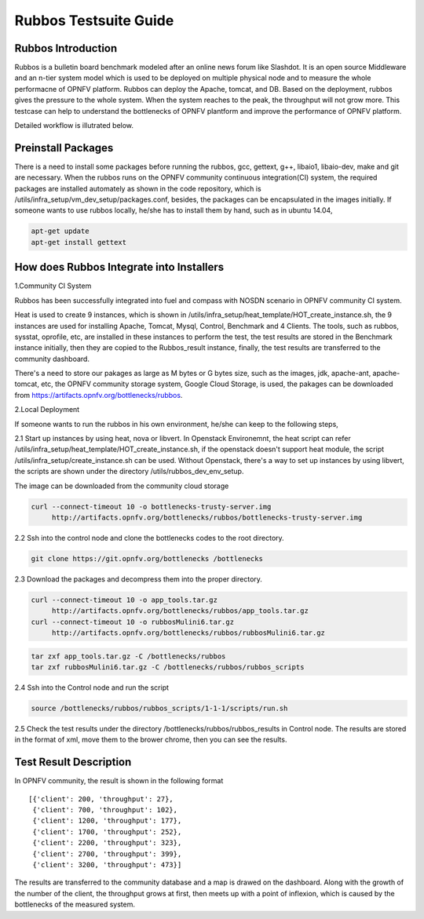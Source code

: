 .. This work is licensed under a Creative Commons Attribution 4.0 International License.
.. http://creativecommons.org/licenses/by/4.0
.. (c) Huawei Technologies Co.,Ltd and others.

**********************
Rubbos Testsuite Guide
**********************


Rubbos Introduction
====================
Rubbos is a bulletin board benchmark modeled after an online news forum like Slashdot.
It is an open source Middleware and an n-tier system model which
is used to be deployed on multiple physical node and
to measure the whole performacne of OPNFV platform.
Rubbos can deploy the Apache, tomcat, and DB.
Based on the deployment, rubbos gives the pressure to the whole system.
When the system reaches to the peak, the throughput will not grow more.
This testcase can help to understand the bottlenecks of OPNFV plantform
and improve the performance of OPNFV platform.

Detailed workflow is illutrated below.

.. image:: ../images/Framework_Setup.png
   :width: 770px
   :alt: Bottlenecks Framework Setup

Preinstall Packages
====================
There is a need to install some packages before running the rubbos,
gcc, gettext, g++, libaio1, libaio-dev, make and git are necessary.
When the rubbos runs on the OPNFV community continuous integration(CI)
system, the required packages are installed automately as shown in the
code repository, which is /utils/infra_setup/vm_dev_setup/packages.conf,
besides, the packages can be encapsulated in the images initially.
If someone wants to use rubbos locally, he/she has to install them by
hand, such as in ubuntu 14.04,

.. code-block:: bash

    apt-get update
    apt-get install gettext

How does Rubbos Integrate into Installers
=========================================
1.Community CI System

Rubbos has been successfully integrated into fuel and compass with NOSDN scenario
in OPNFV community CI system.

Heat is used to create 9 instances, which is shown in
/utils/infra_setup/heat_template/HOT_create_instance.sh, the 9 instances are used
for installing Apache, Tomcat, Mysql, Control, Benchmark and 4 Clients. The tools,
such as rubbos, sysstat, oprofile, etc, are installed in these instances to perform
the test, the test results are stored in the Benchmark instance initially, then they
are copied to the Rubbos_result instance, finally, the test results are transferred to
the community dashboard.

There's a need to store our pakages as large as M bytes or G bytes size, such as
the images, jdk, apache-ant, apache-tomcat, etc, the OPNFV community storage system,
Google Cloud Storage, is used, the pakages can be downloaded from
https://artifacts.opnfv.org/bottlenecks/rubbos.

2.Local Deployment

If someone wants to run the rubbos in his own environment, he/she can keep to the following steps,

2.1 Start up instances by using heat, nova or libvert. In Openstack Environemnt,
the heat script can refer /utils/infra_setup/heat_template/HOT_create_instance.sh,
if the openstack doesn't support heat module,
the script /utils/infra_setup/create_instance.sh can be used.
Without Openstack, there's a way to set up instances by using libvert, the scripts are shown under
the directory /utils/rubbos_dev_env_setup.

The image can be downloaded from the community cloud storage

.. code-block:: bash

    curl --connect-timeout 10 -o bottlenecks-trusty-server.img
         http://artifacts.opnfv.org/bottlenecks/rubbos/bottlenecks-trusty-server.img

2.2 Ssh into the control node and clone the bottlenecks codes to the root directory.

.. code-block:: bash

    git clone https://git.opnfv.org/bottlenecks /bottlenecks

2.3 Download the packages and decompress them into the proper directory.

.. code-block:: bash

    curl --connect-timeout 10 -o app_tools.tar.gz
         http://artifacts.opnfv.org/bottlenecks/rubbos/app_tools.tar.gz
    curl --connect-timeout 10 -o rubbosMulini6.tar.gz
         http://artifacts.opnfv.org/bottlenecks/rubbos/rubbosMulini6.tar.gz

.. code-block:: bash

    tar zxf app_tools.tar.gz -C /bottlenecks/rubbos
    tar zxf rubbosMulini6.tar.gz -C /bottlenecks/rubbos/rubbos_scripts

2.4 Ssh into the Control node and run the script

.. code-block:: bash

    source /bottlenecks/rubbos/rubbos_scripts/1-1-1/scripts/run.sh

2.5 Check the test results under the directory /bottlenecks/rubbos/rubbos_results in
Control node. The results are stored in the format of xml,
move them to the brower chrome, then you can see the results.

Test Result Description
=======================
In OPNFV community, the result is shown in the following format

::

   [{'client': 200, 'throughput': 27},
    {'client': 700, 'throughput': 102},
    {'client': 1200, 'throughput': 177},
    {'client': 1700, 'throughput': 252},
    {'client': 2200, 'throughput': 323},
    {'client': 2700, 'throughput': 399},
    {'client': 3200, 'throughput': 473}]

The results are transferred to the community database and a map is drawed on the dashboard.
Along with the growth of the number of the client, the throughput grows at first, then meets
up with a point of inflexion, which is caused by the bottlenecks of the measured system.
